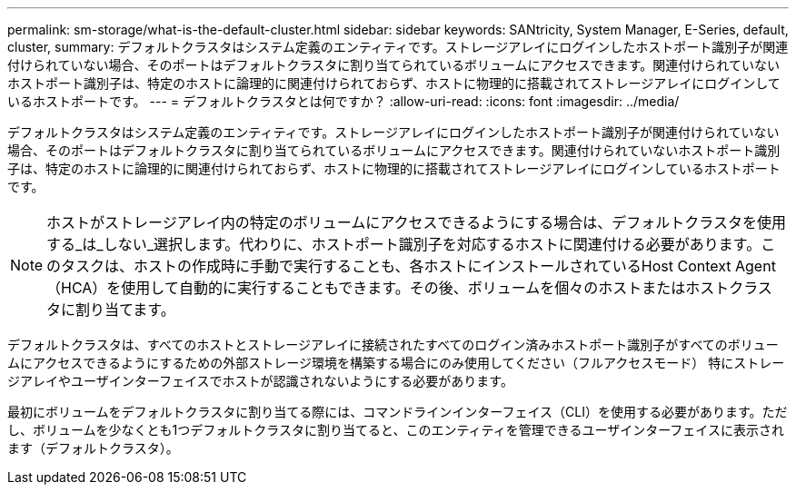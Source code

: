 ---
permalink: sm-storage/what-is-the-default-cluster.html 
sidebar: sidebar 
keywords: SANtricity, System Manager, E-Series, default, cluster, 
summary: デフォルトクラスタはシステム定義のエンティティです。ストレージアレイにログインしたホストポート識別子が関連付けられていない場合、そのポートはデフォルトクラスタに割り当てられているボリュームにアクセスできます。関連付けられていないホストポート識別子は、特定のホストに論理的に関連付けられておらず、ホストに物理的に搭載されてストレージアレイにログインしているホストポートです。 
---
= デフォルトクラスタとは何ですか？
:allow-uri-read: 
:icons: font
:imagesdir: ../media/


[role="lead"]
デフォルトクラスタはシステム定義のエンティティです。ストレージアレイにログインしたホストポート識別子が関連付けられていない場合、そのポートはデフォルトクラスタに割り当てられているボリュームにアクセスできます。関連付けられていないホストポート識別子は、特定のホストに論理的に関連付けられておらず、ホストに物理的に搭載されてストレージアレイにログインしているホストポートです。

[NOTE]
====
ホストがストレージアレイ内の特定のボリュームにアクセスできるようにする場合は、デフォルトクラスタを使用する_は_しない_選択します。代わりに、ホストポート識別子を対応するホストに関連付ける必要があります。このタスクは、ホストの作成時に手動で実行することも、各ホストにインストールされているHost Context Agent（HCA）を使用して自動的に実行することもできます。その後、ボリュームを個々のホストまたはホストクラスタに割り当てます。

====
デフォルトクラスタは、すべてのホストとストレージアレイに接続されたすべてのログイン済みホストポート識別子がすべてのボリュームにアクセスできるようにするための外部ストレージ環境を構築する場合にのみ使用してください（フルアクセスモード） 特にストレージアレイやユーザインターフェイスでホストが認識されないようにする必要があります。

最初にボリュームをデフォルトクラスタに割り当てる際には、コマンドラインインターフェイス（CLI）を使用する必要があります。ただし、ボリュームを少なくとも1つデフォルトクラスタに割り当てると、このエンティティを管理できるユーザインターフェイスに表示されます（デフォルトクラスタ）。
